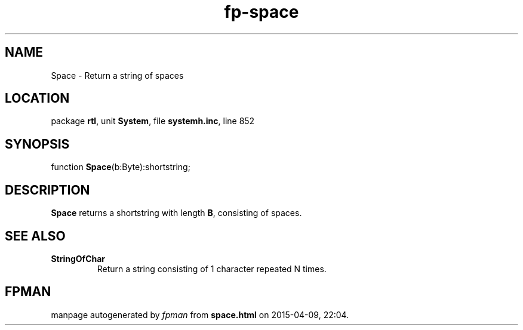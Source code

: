 .\" file autogenerated by fpman
.TH "fp-space" 3 "2014-03-14" "fpman" "Free Pascal Programmer's Manual"
.SH NAME
Space - Return a string of spaces
.SH LOCATION
package \fBrtl\fR, unit \fBSystem\fR, file \fBsystemh.inc\fR, line 852
.SH SYNOPSIS
function \fBSpace\fR(b:Byte):shortstring;
.SH DESCRIPTION
\fBSpace\fR returns a shortstring with length \fBB\fR, consisting of spaces.


.SH SEE ALSO
.TP
.B StringOfChar
Return a string consisting of 1 character repeated N times.

.SH FPMAN
manpage autogenerated by \fIfpman\fR from \fBspace.html\fR on 2015-04-09, 22:04.

